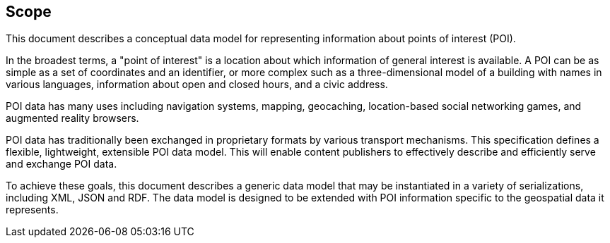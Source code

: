 == Scope

This document describes a conceptual data model for representing information about points of interest (POI).

In the broadest terms, a "point of interest" is a location about which information of general interest is available. A POI can be as simple as a set of coordinates and an identifier, or more complex such as a three-dimensional model of a building with names in various languages, information about open and closed hours, and a civic address.

POI data has many uses including navigation systems, mapping, geocaching, location-based social networking games, and augmented reality browsers.

POI data has traditionally been exchanged in proprietary formats by various transport mechanisms. This specification defines a flexible, lightweight, extensible POI data model. This will enable content publishers to effectively describe and efficiently serve and exchange POI data.

To achieve these goals, this document describes a generic data model that may be instantiated in a variety of serializations, including XML, JSON and RDF. The data model is designed to be extended with POI information specific to the geospatial data it represents.

